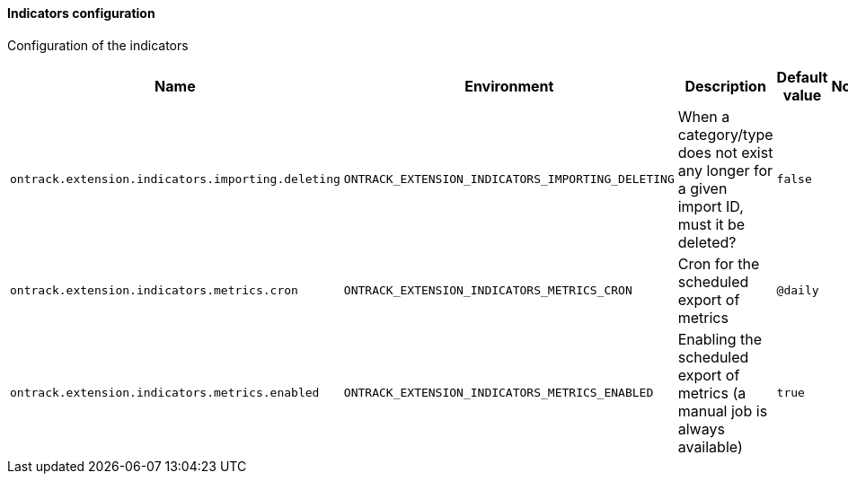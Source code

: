 [[net.nemerosa.ontrack.extension.indicators.IndicatorConfigProperties]]
==== Indicators configuration


Configuration of the indicators

|===
| Name | Environment | Description | Default value | Notes

|`ontrack.extension.indicators.importing.deleting`
|`ONTRACK_EXTENSION_INDICATORS_IMPORTING_DELETING`
|When a category/type does not exist any longer for a given import ID, must it be deleted?
|`false`
|

|`ontrack.extension.indicators.metrics.cron`
|`ONTRACK_EXTENSION_INDICATORS_METRICS_CRON`
|Cron for the scheduled export of metrics
|`@daily`
|

|`ontrack.extension.indicators.metrics.enabled`
|`ONTRACK_EXTENSION_INDICATORS_METRICS_ENABLED`
|Enabling the scheduled export of metrics (a manual job is always available)
|`true`
|
|===
